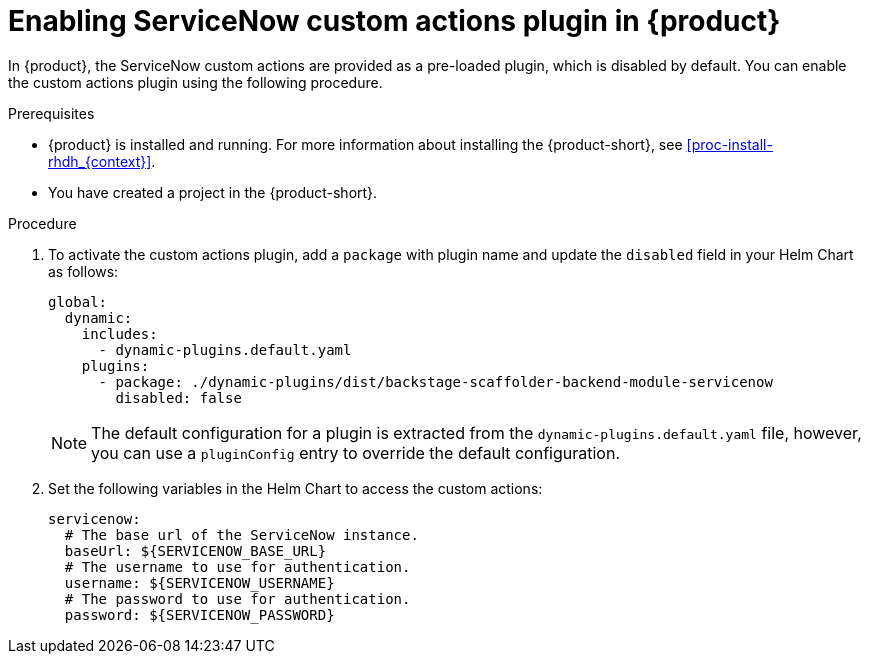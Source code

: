 [id='proc-enable-servicenow-custom-actions-plugin_{context}']
= Enabling ServiceNow custom actions plugin in {product}

In {product}, the ServiceNow custom actions are provided as a pre-loaded plugin, which is disabled by default. You can enable the custom actions plugin using the following procedure.

.Prerequisites

* {product} is installed and running. For more information about installing the {product-short}, see xref:proc-install-rhdh_{context}[].
* You have created a project in the {product-short}.

.Procedure

. To activate the custom actions plugin, add a `package` with plugin name and update the `disabled` field in your Helm Chart as follows:
+
--
[source]
----
global:
  dynamic:
    includes:
      - dynamic-plugins.default.yaml
    plugins:
      - package: ./dynamic-plugins/dist/backstage-scaffolder-backend-module-servicenow
        disabled: false
----

[NOTE]
====
The default configuration for a plugin is extracted from the `dynamic-plugins.default.yaml` file, however, you can use a `pluginConfig` entry to override the default configuration.
====
--

. Set the following variables in the Helm Chart to access the custom actions:
+
--
[source]
----
servicenow:
  # The base url of the ServiceNow instance.
  baseUrl: ${SERVICENOW_BASE_URL}
  # The username to use for authentication.
  username: ${SERVICENOW_USERNAME}
  # The password to use for authentication.
  password: ${SERVICENOW_PASSWORD}
----
--

